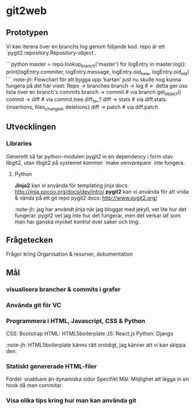 #+AUTHOR: Jonatan Haltorp
#+AUTHOR: Jonathan Erlandsson

* git2web
** Prototypen
   Vi kan iterera över en branchs log genom följande kod. repo är ett
   `pygit2.repository.Repository-object`.

   ```python
master = repo.lookup_branch('master')
for logEntry in master.log():
    print(logEntry.commiter, logEntry.message, logEntry.oid_new, logEntry.oid_old)
   ```
   :note-jh: Flowchart för att bygga upp 'kartan' just nu skulle nog kunna
   fungera på det här viset:
   Repo -> branches
   branch -> log # <- detta ger oss lista över en branch's commits
   branch -> commit # via branch.get_object()
   commit -> diff # via commit.tree.diff_to_?
   diff -> stats # via diff.stats.{insertions, files_changed, deletions}
   diff -> patch # via diff.patch
** Utvecklingen
*** Libraries
    Generellt så tar python-modulen pygit2 in en dependency i form utav
    libgit2, utan libgit2 på systemet kommer `make venvprepare` inte fungera.

**** Python
     *Jinja2* kan vi använda för templating
     jinja docs: http://jinja.pocoo.org/docs/dev/intro/
     *pygit2* kan vi använda för att vrida & vända på ett git repo
     pygit2 docs: http://www.pygit2.org/

     :note-jh: jag har användt jinja när jag bloggat med jekyll, vet
     lite hur det fungerar. pygit2 vet jag inte hur det fungerar, men 
     det verkar iaf som man har ganska mycket kontrol över saker och ting.
     
** Frågetecken
    Frågor kring Organisation & resurser, dokumentation
** Mål
*** visualisera brancher & commits i grafer
*** Använda git för VC
*** Programmera i HTML, Javascript, CSS & Python
     CSS:  Bootstrap
     HTML: HTML5boilerplate
     JS:   React.js
     Python: Django 

     :note-jh: HTML5boilerplate känns rätt onödigt, jag känner att vi kan skippa den.

*** Statiskt genererade HTML-filer
     Fördel: snabbare än dynamiska sidor
     Specifikt Mål: Möjlighet att lägga in en hook då man commitar.
         
*** Visa olika tips kring hur man kan använda git
